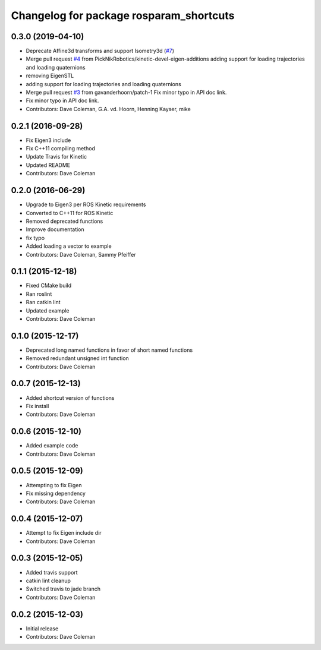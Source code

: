 ^^^^^^^^^^^^^^^^^^^^^^^^^^^^^^^^^^^^^^^^
Changelog for package rosparam_shortcuts
^^^^^^^^^^^^^^^^^^^^^^^^^^^^^^^^^^^^^^^^

0.3.0 (2019-04-10)
------------------
* Deprecate Affine3d transforms and support Isometry3d (`#7 <https://github.com/picknikrobotics/rosparam_shortcuts/issues/7>`_)
* Merge pull request `#4 <https://github.com/picknikrobotics/rosparam_shortcuts/issues/4>`_ from PickNikRobotics/kinetic-devel-eigen-additions
  adding support for loading trajectories and loading quaternions
* removing EigenSTL
* adding support for loading trajectories and loading quaternions
* Merge pull request `#3 <https://github.com/picknikrobotics/rosparam_shortcuts/issues/3>`_ from gavanderhoorn/patch-1
  Fix minor typo in API doc link.
* Fix minor typo in API doc link.
* Contributors: Dave Coleman, G.A. vd. Hoorn, Henning Kayser, mike

0.2.1 (2016-09-28)
------------------
* Fix Eigen3 include
* Fix C++11 compiling method
* Update Travis for Kinetic
* Updated README
* Contributors: Dave Coleman

0.2.0 (2016-06-29)
------------------
* Upgrade to Eigen3 per ROS Kinetic requirements
* Converted to C++11 for ROS Kinetic
* Removed deprecated functions
* Improve documentation
* fix typo
* Added loading a vector to example
* Contributors: Dave Coleman, Sammy Pfeiffer

0.1.1 (2015-12-18)
------------------
* Fixed CMake build
* Ran roslint
* Ran catkin lint
* Updated example
* Contributors: Dave Coleman

0.1.0 (2015-12-17)
------------------
* Deprecated long named functions in favor of short named functions
* Removed redundant unsigned int function
* Contributors: Dave Coleman

0.0.7 (2015-12-13)
------------------
* Added shortcut version of functions
* Fix install
* Contributors: Dave Coleman

0.0.6 (2015-12-10)
------------------
* Added example code
* Contributors: Dave Coleman

0.0.5 (2015-12-09)
------------------
* Attempting to fix Eigen
* Fix missing dependency
* Contributors: Dave Coleman

0.0.4 (2015-12-07)
------------------
* Attempt to fix Eigen include dir
* Contributors: Dave Coleman

0.0.3 (2015-12-05)
------------------
* Added travis support
* catkin lint cleanup
* Switched travis to jade branch
* Contributors: Dave Coleman

0.0.2 (2015-12-03)
------------------
* Initial release
* Contributors: Dave Coleman
